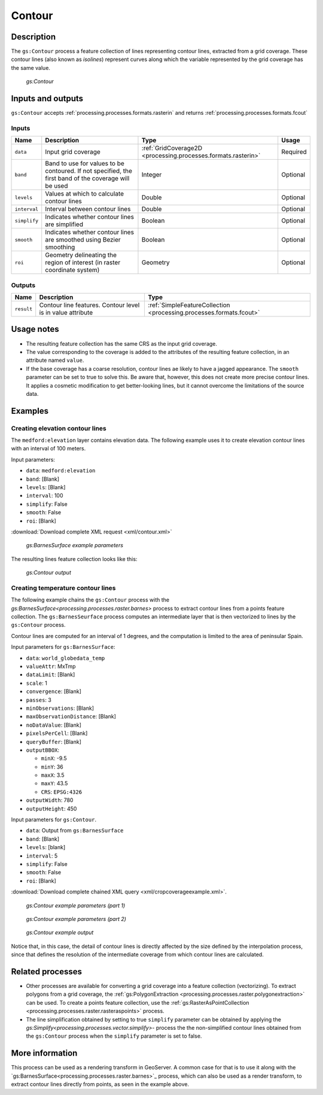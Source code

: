 .. _processing.processes.raster.contour:


Contour
=======================

Description
-----------

The ``gs:Contour`` process a feature collection of lines representing contour lines, extracted from a grid coverage. These contour lines (also known as *isolines*) represent curves along which the variable represented by the grid coverage has the same value. 


.. figure:: img/contour.png

   *gs:Contour*



Inputs and outputs
------------------

``gs:Contour`` accepts :ref:`processing.processes.formats.rasterin` and returns :ref:`processing.processes.formats.fcout`

Inputs
~~~~~~

.. list-table::
   :header-rows: 1

   * - Name
     - Description
     - Type
     - Usage
   * - ``data``
     - Input grid coverage
     - :ref:`GridCoverage2D <processing.processes.formats.rasterin>`
     - Required
   * - ``band``
     - Band to use for values to be contoured. If not specified, the first band of the coverage will be used
     - Integer
     - Optional
   * - ``levels``
     - Values at which to calculate contour lines
     - Double
     - Optional
   * - ``interval``
     - Interval between contour lines
     - Double
     - Optional
   * - ``simplify``
     - Indicates whether contour lines are simplified
     - Boolean
     - Optional
   * - ``smooth``
     - Indicates whether contour lines are smoothed using Bezier smoothing
     - Boolean
     - Optional
   * - ``roi``
     - Geometry delineating the region of interest (in raster coordinate system)
     - Geometry
     - Optional
   
     

Outputs
~~~~~~~

.. list-table::
   :header-rows: 1

   * - Name
     - Description
     - Type
   * - ``result``
     - Contour line features. Contour level is in value attribute 
     - :ref:`SimpleFeatureCollection <processing.processes.formats.fcout>`


Usage notes
-----------

* The resulting feature collection has the same CRS as the input grid coverage.
* The value corresponding to the coverage is added to the attributes of the resulting feature collection, in an attribute named ``value``.
* If the base coverage has a coarse resolution, contour lines ae likely to have a jagged appearance. The ``smooth`` parameter can be set to true to solve this. Be aware that, however, this does not create more precise contour lines. It applies a cosmetic modification to get better-looking lines, but it cannot overcome the limitations of the source data.

Examples
--------

Creating elevation contour lines
~~~~~~~~~~~~~~~~~~~~~~~~~~~~~~~~

The ``medford:elevation`` layer contains elevation data. The following example uses it to create elevation contour lines with an interval of 100 meters.

Input parameters:

* ``data``: ``medford:elevation``
* ``band``: [Blank]
* ``levels``: [Blank]
* ``interval``: 100
* ``simplify``: False
* ``smooth``: False
* ``roi``: [Blank]

:download:`Download complete XML request <xml/contour.xml>`

.. figure:: img/contourexampleUI.png

   *gs:BarnesSurface example parameters*

The resulting lines feature collection looks like this:

.. figure:: img/contourexample.png

   *gs:Contour output*



Creating temperature contour lines
~~~~~~~~~~~~~~~~~~~~~~~~~~~~~~~~~~~~~~~~~~

The following example chains the ``gs:Contour`` process with the `gs:BarnesSurface<processing.processes.raster.barnes>` process to extract contour lines from a points feature collection. The ``gs:BarnesSeurface`` process computes an intermediate layer that is then vectorized to lines by the ``gs:Contour`` process.

Contour lines are computed for an interval of 1 degrees, and the computation is limited to the area of peninsular Spain.


Input parameters for ``gs:BarnesSurface``:

* ``data``: ``world_globedata_temp``
* ``valueAttr``: MxTmp
* ``dataLimit``: [Blank]
* ``scale``: 1
* ``convergence``: [Blank]
* ``passes``: 3
* ``minObservations``: [Blank]
* ``maxObservationDistance``: [Blank]
* ``noDataValue``: [Blank]
* ``pixelsPerCell``: [Blank]
* ``queryBuffer``: [Blank]
* ``outputBBOX``: 

  * ``minX``: -9.5
  * ``minY``: 36
  * ``maxX``: 3.5
  * ``maxY``: 43.5
  * ``CRS``: ``EPSG:4326`` 

* ``outputWidth``: 780
* ``outputHeight``: 450

Input parameters for ``gs:Contour``.

* ``data``: Output from ``gs:BarnesSurface``
* ``band``: [Blank]
* ``levels``: [blank]
* ``interval``: 5
* ``simplify``: False
* ``smooth``: False
* ``roi``: [Blank]

:download:`Download complete chained XML query <xml/cropcoverageexample.xml>`.

.. figure:: img/contourexampleUI2.png

   *gs:Contour example parameters (part 1)*

.. figure:: img/contourexampleUI3.png  

   *gs:Contour example parameters (part 2)*

.. figure:: img/contourexample2.png

   *gs:Contour example output*

Notice that, in this case, the detail of contour lines is directly affected by the size defined by the interpolation process, since that defines the resolution of the intermediate coverage from which contour lines are calculated.

Related processes
-----------------

* Other processes are available for converting a grid coverage into a feature collection (vectorizing). To extract polygons from a grid coverage, the :ref:`gs:PolygonExtraction <processing.processes.raster.polygonextraction>` can be used. To create a points feature collection, use the :ref:`gs:RasterAsPointCollection <processing.processes.raster.rasteraspoints>` process.

* The line simplification obtained by setting to true ``simplify`` parameter can be obtained by applying the `gs:Simplify<processing.processes.vector.simplify>`- process the the non-simplified contour lines obtained from the ``gs:Contour`` process when the ``simplify`` parameter is set to false.


More information
-----------------

This process can be used as a rendering transform in GeoServer. A common case for that is to use it along with the `gs:BarnesSurface<processing.processes.raster.barnes>`_ process, which can also be used as a render transform, to extract contour lines directly from points, as seen in the example above.



